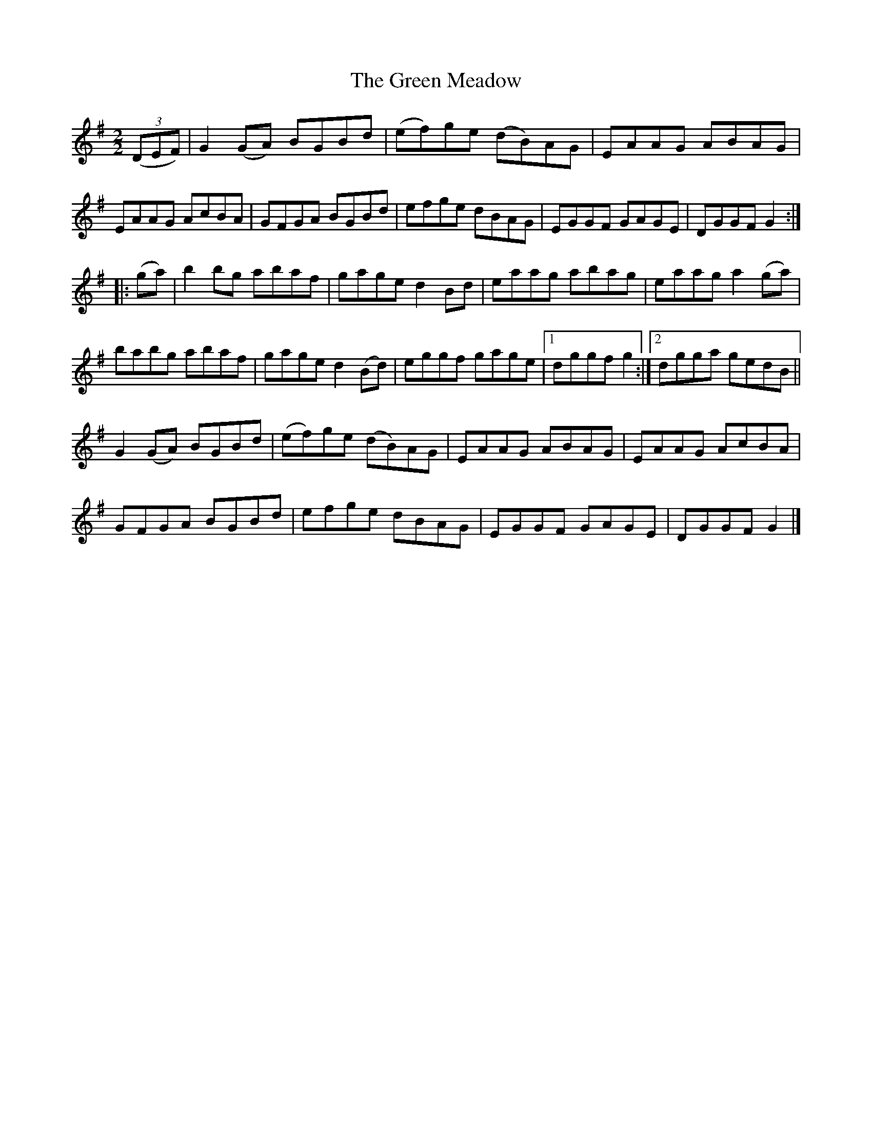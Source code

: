 X:40
T:The Green Meadow
N:Reel     Allan's  #40
N:Trad/Anon
B:Allan's Irish Fiddler (pub. Mozart Allen,  Glascow) date unknown
Z:FROM ALLAN'S TO NOTEWORTHY, FROM NOTEWORTHY TO ABC, MIDI AND .TXT BY VINCE
BRENNAN Dec. 2002 (HTTP://WWW.SOSYOURMOM.COM)
I:abc2nwc
M:2/2
L:1/8
K:G
((3DEF)|G2(GA) BGBd|(ef)ge (dB)AG|EAAG ABAG|
EAAG AcBA|GFGA BGBd|efge dBAG|EGGF GAGE|DGGF G2:|
|:(ga)|b2bg abaf|gage d2Bd|eaag abag|eaag a2(ga)|
babg abaf|gage d2(Bd)|eggf gage|[1dggf g2:|[2dgga gedB||
G2(GA) BGBd|(ef)ge (dB)AG|EAAG ABAG|EAAG AcBA|
GFGA BGBd|efge dBAG|EGGF GAGE|DGGF G2|]
